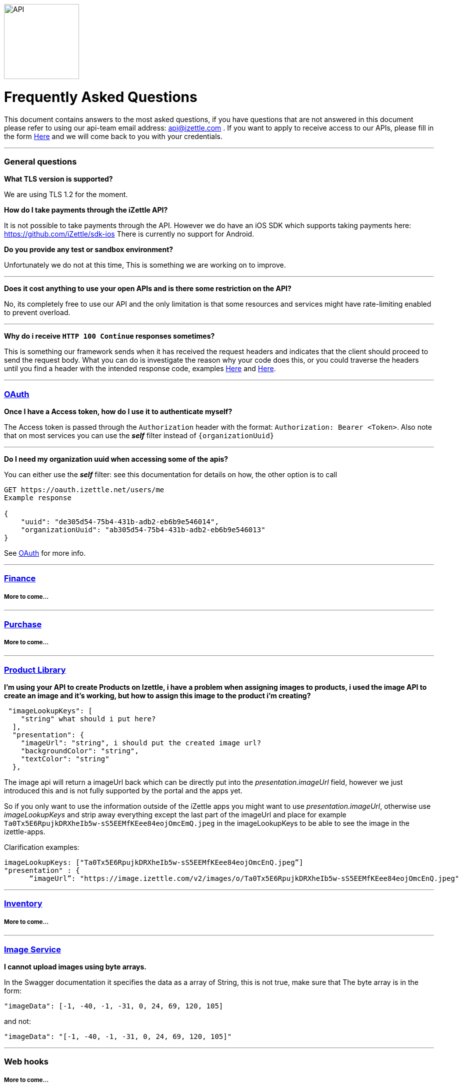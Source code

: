 image::https://d15n4q3o4x3svq.cloudfront.net/assets/tutorials/curl/api-a397cc184c5622fb5130af1b7baf149d.png[API,150,150]

= Frequently Asked Questions


****
This document contains answers to the most asked questions, if you have questions that are not answered
in this document please refer to using our api-team email address: api@izettle.com .
If you want to apply to receive access to our APIs, please fill in the form https://www.izettle.com/api-access/[Here]
and we will come back to you with your credentials.
****
'''

=== General questions
**What TLS version is supported?**
====
We are using TLS 1.2 for the moment.
====
**How do I take payments through the iZettle API?**
====
It is not possible to take payments through the API. However we do have an iOS SDK which supports taking payments here: https://github.com/iZettle/sdk-ios There is currently no support for Android.
====
**Do you provide any test or sandbox environment?**
====
Unfortunately we do not at this time, This is something we are working on to improve.
====
'''
**Does it cost anything to use your open APIs and is there some restriction on the API?**
====
No, its completely free to use our API and the only limitation is that some resources and
services might have rate-limiting enabled to prevent overload.
====
'''
**Why do i receive `HTTP 100 Continue`  responses sometimes?**
====
This is something our framework sends when it has received the request headers and
indicates that the client should proceed to send the request body. What you can do is investigate
 the reason why your code does this, or you could traverse the headers until
you find a header with the intended response code, examples https://stackoverflow.com/questions/14526627/double-http-status-header-on-http-post-to-jersey[Here]
and https://stackoverflow.com/questions/2964687/how-to-handle-100-continue-http-message[Here].
====

'''
=== https://github.com/iZettle/api-documentation/blob/master/authorization.adoc[OAuth]
**Once I have a Access token, how do I use it to authenticate myself?**
====
The Access token is passed through the `Authorization` header with the format:
`Authorization: Bearer <Token>`. Also note that on most services you can use the *_self_*
filter instead of `{organizationUuid}`
====
'''
====
**Do I need my organization uuid when accessing some of the apis?**
====
You can either use the *_self_* filter: see this documentation for details on how, the other option is to call
[source]
--
GET https://oauth.izettle.net/users/me
Example response

{
    "uuid": "de305d54-75b4-431b-adb2-eb6b9e546014",
    "organizationUuid": "ab305d54-75b4-431b-adb2-eb6b9e546013"
}

--
See https://github.com/iZettle/api-documentation/blob/master/authorization.adoc[OAuth] for more info.

'''

=== https://github.com/iZettle/api-documentation/blob/master/finance.adoc[Finance]
===== More to come...
'''
=== https://github.com/iZettle/api-documentation/blob/master/purchase.adoc[Purchase]
===== More to come...
'''
=== https://github.com/iZettle/api-documentation/blob/master/product-library.adoc[Product Library]
====
**I'm using your API to create Products on Izettle, i have a problem when assigning images to products, i used the image API to create an image and it's working, but how to assign this image to the product i'm creating?**
[source]
--
 "imageLookupKeys": [
    "string" what should i put here?
  ],
  "presentation": {
    "imageUrl": "string", i should put the created image url?
    "backgroundColor": "string",
    "textColor": "string"
  },
--
====
The image api will return a imageUrl back which can be directly put into the _presentation.imageUrl_ field, however we just introduced this and is not fully supported by the portal and the apps yet.  

So if you only want to use the information outside of the iZettle apps you might want to use  _presentation.imageUrl_, otherwise use  _imageLookupKeys_ and strip away everything except the last part of the imageUrl and place for example `Ta0Tx5E6RpujkDRXheIb5w-sS5EEMfKEee84eojOmcEmQ.jpeg` in the imageLookupKeys to be able to see the image in the izettle-apps.

Clarification examples:
[source]
--
imageLookupKeys: ["Ta0Tx5E6RpujkDRXheIb5w-sS5EEMfKEee84eojOmcEnQ.jpeg”]
"presentation" : {
      “imageUrl”: "https://image.izettle.com/v2/images/o/Ta0Tx5E6RpujkDRXheIb5w-sS5EEMfKEee84eojOmcEnQ.jpeg"
--
'''
=== https://github.com/iZettle/api-documentation/blob/master/inventory.adoc[Inventory]
===== More to come...
'''

=== https://github.com/iZettle/api-documentation/blob/master/image.adoc[Image Service]
**I cannot upload images using byte arrays.**
====
In the Swagger documentation it specifies the data as a array of String, this is not true, make sure that
The byte array is in the form:

[source]
--
"imageData": [-1, -40, -1, -31, 0, 24, 69, 120, 105]
--

and not:

[source]
--
"imageData": "[-1, -40, -1, -31, 0, 24, 69, 120, 105]"
--
====
'''
=== Web hooks

===== More to come...
